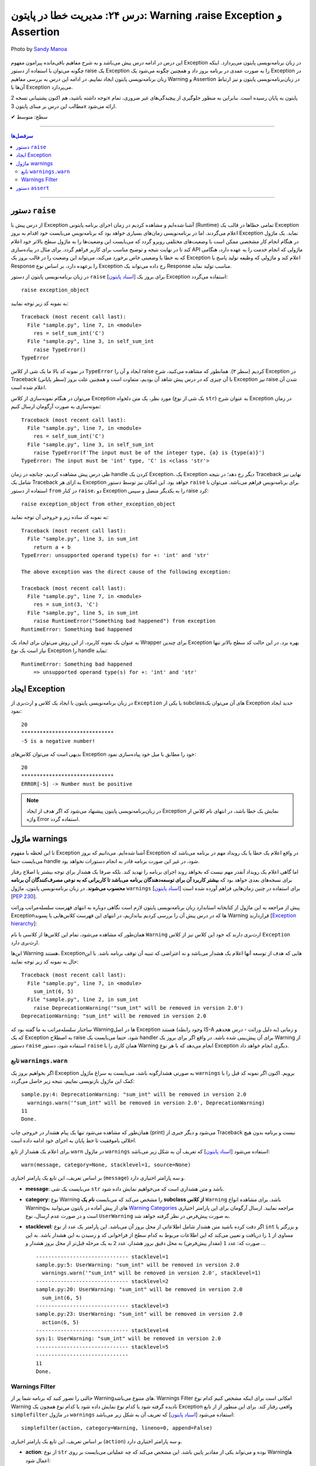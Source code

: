 .. role:: emoji-size

.. meta::
   :description: کتاب آموزش زبان برنامه نویسی پایتون به فارسی، مدیریت خطا در پایتون، raise Exception در پایتون، Warning در پایتون، Assertion پایتون, assert در پایتون
   :keywords:  آموزش, آموزش پایتون, آموزش برنامه نویسی, پایتون, کتابخانه, پایتون, Exception در پایتون


درس ۲۴: مدیریت خطا در پایتون: Warning ،raise Exception و Assertion
===================================================================================================

.. figure:: /_static/pages/24-python-raise-exception-warning-assertion.jpg
    :align: center
    :alt: مدیریت خطا در پایتون:Warning ،raise Exception و Assertion
    :class: page-image

    Photo by `Sandy Manoa <https://unsplash.com/photos/DnuC3-ZNBPQ>`__
  
  
این درس در ادامه درس پیش می‌باشد و به شرح مفاهیم باقی‌مانده پیرامون مفهوم Exception در زبان برنامه‌نویسی پایتون می‌پردازد. اینکه چگونه می‌توان با استفاده از دستور raise یک Exception را به صورت عمدی در برنامه بروز داد و همچنین چگونه می‌شود یک Exception در زبان برنامه‌نویسی پایتون ایجاد نماییم. در ادامه این درس به بررسی مفاهیم Warning و Assertion در زبان‌برنامه‌نویسی پایتون و نیز ارتباط آن‌ها با Exception می‌پردازد.


توجه داشته باشید، هم اکنون پشتیبانی نسخه 2x پایتون به پایان رسیده است. بنابراین	به منظور جلوگیری از پیچیدگی‌های غیر ضروری، تمام مطالب این درس بر مبنای پایتون 3x ارائه می‌شود.



:emoji-size:`✔` سطح: متوسط

----


.. contents:: سرفصل‌ها
    :depth: 2

----


دستور ``raise``
~~~~~~~~~~~~~~~~~~~~~~~~~~~

از درس پیش با Exception آشنا شده‌ایم و مشاهده کردیم در زمان اجرای برنامه پایتونی (Runtime) تمامی خطاها در قالب یک Exception اعلام می‌گردند. اما در برنامه‌نویسی زمان‌های بسیاری خواهد بود که برنامه‌نویس می‌بایست خود اقدام به بروز Exception نماید. یک ماژول در هنگام انجام کار مشخصی ممکن است با وضعیت‌های مختلفی روبرو گردد که می‌بایست این وضعیت‌ها را به ماژول سطح بالاتر خود اعلام کند تا در نهایت نتیجه و توضیح مناسب برای کاربر فراهم گردد. برای مثال در پیاده‌سازی API ماژولی که انجام خدمت را به عهده دارد، هنگامی که به خطا یا وضعیتی  خاص برخورد می‌کند، می‌تواند این وضعیت را در قالب بروز یک Exception اعلام کند و ماژولی که وظیفه تولید پاسخ یا Response را برعهده دارد، بر اساس نوع Exception رخ داده می‌تواند یک Response مناسب تولید نماید.

در زبان برنامه‌نویسی پایتون از دستور ``raise`` [`اسناد پایتون <https://docs.python.org/3/reference/simple_stmts.html#raise>`__] برای بروز یک Exception استفاده می‌گردد::

    raise exception_object

به نمونه کد زیر توجه نمایید:

.. code-block:: python
    :linenos:
    
    def self_sum_int(a):
        if not isinstance(a, int):
            raise TypeError()
        
        return a + a

    res = self_sum_int('C')
    print(res)


::

    Traceback (most recent call last):
      File "sample.py", line 7, in <module>
        res = self_sum_int('C')
      File "sample.py", line 3, in self_sum_int
        raise TypeError()
    TypeError

در نمونه کد بالا ما یک شی از کلاس ``TypeError`` ایجاد و آن را raise کردیم (سطر ۳). همانطور که مشاهده می‌کنید، شرح Exception در Traceback (سطر پایانی) با آن چیزی که در درس پیش شاهد آن بودیم، متفاوت است و همچنین علت بروز Exception نیز raise شدن آن اعلام شده است. 

می‌توان در هنگام نمونه‌سازی از کلاس Exception مورد نظر، یک متن دلخواه (یک شی از نوع ``str``) به عنوان شرح Exception در زمان نمونه‌سازی به صورت آرگومان ارسال کنیم:


.. code-block:: python
    :linenos:
    
    def self_sum_int(a):
        if not isinstance(a, int):
            raise TypeError(f"The input must be 'int' type, {a!r} is {type(a)}")
        
        return a + a

    res = self_sum_int('C')
    print(res)


::

    Traceback (most recent call last):
      File "sample.py", line 7, in <module>
        res = self_sum_int('C')
      File "sample.py", line 3, in self_sum_int
        raise TypeError(f'The input must be of the integer type, {a} is {type(a)}')
    TypeError: The input must be 'int' type, 'C' is <class 'str'>


طی درس پیش مشاهده کردیم، چنانچه در زمان handle کردن یک Exception، یک Exception دیگر رخ دهد؛ در نتیجه Traceback نهایی نیز شامل یک Traceback به ازای هر Exception خواهد بود. این امکان نیز توسط دستور ``raise`` برای برنامه‌نویس فراهم می‌باشد. می‌توان با استفاده از دستور ``from`` در کنار  ``raise``،  دو Exception را به یکدیگر متصل و سپس raise کرد::

   raise exception_object from other_exception_object

به نمونه کد ساده زیر و خروجی آن توجه نمایید:

.. code-block:: python
    :linenos:
    
    def sum_int(a, b):
        try:
            return a + b
        except Exception as exception:
            raise RuntimeError("Something bad happened") from exception

    res = sum_int(3, 'C')
    print(res)

::

    Traceback (most recent call last):
      File "sample.py", line 3, in sum_int
        return a + b
    TypeError: unsupported operand type(s) for +: 'int' and 'str'

    The above exception was the direct cause of the following exception:

    Traceback (most recent call last):
      File "sample.py", line 7, in <module>
        res = sum_int(3, 'C')
      File "sample.py", line 5, in sum_int
        raise RuntimeError("Something bad happened") from exception
    RuntimeError: Something bad happened

به عنوان یک نمونه کاربرد، از این روش می‌توان برای ایجاد یک Wrapper برای چندین Exception بهره برد. در این حالت کد سطح بالاتر تنها نیاز است یک نوع Exception را handle نماید:

.. code-block:: python
    :linenos:
    
    def sum_int(a, b):
        try:
            return a + b
        except TypeError as type_err:
            raise RuntimeError(f'Something bad happened \n    => {str(type_err)}') from type_err



    try:
        res = sum_int(3, 'C')
        print(res)
    
    except RuntimeError as runtime_err:
        print(f'{runtime_err.__class__.__name__}: {str(runtime_err)}')

::

    RuntimeError: Something bad happened 
        => unsupported operand type(s) for +: 'int' and 'str'

ایجاد Exception
~~~~~~~~~~~~~~~~~~~~~~~~~~~

در زبان برنامه‌نویسی پایتون با ایجاد یک کلاس و ارث‌بری از ``Exception`` یا یکی از subclassهای آن می‌توان یک Exception جدید ایجاد نمود:

.. code-block:: python
    :linenos:
    
    class NegativeNumberError(Exception):
        """Raised when the input value is negative number"""
        pass


    def plus(num):
        if num < 0:
            raise NegativeNumberError(f'{num} is a negative number!')
            
        return num + num


    try:
        print(plus(10))
        print('*' * 30)
        print(plus(-5))
    
    except NegativeNumberError as err:
        print(str(err))
    
    except:
        print('Something bad happened!')
        
::

   20
   ******************************
   -5 is a negative number!

بدیهی است که می‌توان کلاس‌های Exception خود را مطابق با میل خود پیاده‌سازی نمود:

.. code-block:: python
    :linenos:
    
    class NegativeNumberError(Exception):
        """Raised when the input value is negative number"""
    
        def __init__(self, number, message="Number must be positive"):
            self.number = number
            self.message = message
            super().__init__(self.message)

        def __str__(self):
            return f'ERROR[{self.number}] -> {self.message}'


    def plus(num):
        if num < 0:
            raise NegativeNumberError(num)
            
        return num + num


    try:
        print(plus(10))
        print('*' * 30)
        print(plus(-5))
    
    except NegativeNumberError as err:
        print(str(err))
    
    except:
        print('Something bad happened!')
        
::

   20
   ******************************
   ERROR[-5] -> Number must be positive


.. note::
  در  زبان‌برنامه‌نویسی پایتون پیشنهاد می‌شود که اگر هدف از ایجاد Exception نمایش یک خطا باشد، در انتهای نام کلاس از واژه Error استفاده گردد.


ماژول warnings
~~~~~~~~~~~~~~~~~~~~~~~~~~~

تا این لحظه با مفهوم Exception آشنا شده‌ایم. می‌دانیم که بروز Exception در واقع اعلام یک خطا یا یک رویداد مهم در برنامه می‌باشد که می‌بایست حتما handle شود، در غیر این صورت برنامه قادر به انجام دستورات نخواهد بود.

اما گاهی اعلام یک رویداد آنقدر مهم نیست که بخواهد روند اجرای برنامه را تهدید کند. بلکه صرفا یک هشدار برای توجه بیشتر یا اصلاح رفتار برای نسخه‌های بعدی خواهد بود که **بیشتر کاربرد آن برای توسعه‌دهندگان برنامه می‌باشد تا کاربرانی که به نوعی مصرف‌کنندگان آن برنامه محسوب می‌شوند**. در زبان برنامه‌نویسی پایتون، ماژول ``warnings`` [`اسناد پایتون <https://docs.python.org/3/library/warnings.html>`__] برای استفاده در چنین زمان‌هایی فراهم آورده شده است [`PEP 230 <https://www.python.org/dev/peps/pep-0230>`__].


پیش از مراجعه به این ماژول از کتابخانه استاندارد زبان برنامه‌نویسی پایتون لازم است نگاهی دوباره به انتهای فهرست سلسله‌مراتب وراثت Exceptionها که در درس پیش آن را بررسی کردیم بیاندازیم، در انتهای این فهرست کلاس‌هایی با پسوند Warning قراردارند [`Exception hierarchy <https://docs.python.org/3/library/exceptions.html#exception-hierarchy>`__]:


.. image:: /_static/l24-python-exception-hierarchy-warnings.png
    :align: center
    :alt: Exception Hierarchy در پایتون به همراه warnings

همان‌طور که مشاهده می‌شود، تمام این کلاس‌ها از کلاسی با نام ``Warning`` ارث‌بری دارند که خود این کلاس نیز از کلاس ``Exception`` ارث‌بری دارد. 

این‌ها Warning هستند، Exceptionهایی که هدف از توسعه آنها اعلام یک هشدار می‌باشد و نه اعتراضی که تنبیه آن توقف برنامه باشد. با این حال به نمونه کد زیر توجه نمایید:

.. code-block:: python
    :linenos:

    def sum_int(a, b):
        raise DeprecationWarning('"sum_int" will be removed in version 2.0')
        sum = a + b
        print(sum)


    sum_int(6, 5)
    print('Done.')

::

    Traceback (most recent call last):
      File "sample.py", line 7, in <module>
        sum_int(6, 5)
      File "sample.py", line 2, in sum_int
        raise DeprecationWarning('"sum_int" will be removed in version 2.0')
    DeprecationWarning: "sum_int" will be removed in version 2.0

ساختار سلسله‌مراتب به ما گفته بود که Warningها در اصل Exception هستند (وجود رابطه IS-A به دلیل وراثت - درس هجدهم) و زمانی که یک Exception به اصطلاح raise شود، حتما می‌بایست یک handler برای آن پیش‌بینی شده باشد. در واقع اگر برای بروز یک Warning از دستور ``raise`` استفاده شود، دستور ``raise`` همان کاری را با Warning انجام می‌دهد که با هر نوع Exception دیگری انجام خواهد داد.


تابع ``warnings.warn``
---------------------------


اگر بخواهیم بروز یک Exception به صورتی هشدارگونه باشد، می‌بایست به سراغ ماژول ``warnings`` برویم. اکنون اگر نمونه کد قبل را با کمک این ماژول بازنویسی نماییم، نتیجه زیر حاصل می‌گردد:

.. code-block:: python
    :linenos:

    import warnings

    def sum_int(a, b):
        warnings.warn('"sum_int" will be removed in version 2.0', DeprecationWarning)
        sum = a + b
        print(sum)


    sum_int(6, 5)
    print('Done.')

::

    sample.py:4: DeprecationWarning: "sum_int" will be removed in version 2.0
      warnings.warn('"sum_int" will be removed in version 2.0', DeprecationWarning)
    11
    Done.

همان‌طور که مشاهده می‌شود تنها یک پیام هشدار در خروجی چاپ (print) می‌شود و دیگر خبری از Traceback نیست و برنامه بدون هیچ اخلالی باموفقیت تا خط پایان به اجرای خود ادامه داده است. 


برای اعلام یک هشدار از تابع ``warn`` در ماژول ``warnings`` استفاده می‌شود [`اسناد پایتون <https://docs.python.org/3/library/warnings.html#warnings.warn>`__] که تعریف آن به شکل زیر می‌باشد::

    warn(message, category=None, stacklevel=1, source=None)

بر اساس تعریف، این تابع یک پارامتر اجباری (``message``) و سه پارامتر اختیاری دارد.

* **message**: می‌بایست یک شی ``str`` باشد و متن هشداری است که می‌خواهیم نمایش داده شود.

* **category**: نوع Warning را مشخص می‌کند که می‌بایست **نام یک subclass از کلاس** ``Warning`` باشد. برای مشاهده انواع Warningهای از پیش آماده در پایتون می‌توانید به `Warning Categories <https://docs.python.org/3/library/warnings.html#warning-categories>`__ مراجعه نمایید. ارسال آرگومان برای این پارامتر اختیاری است و در صورت عدم ارسال، نوع ``UserWarning`` به صورت پیش‌فرض در نظر گرفته خواهد شد. 

* **stacklevel**: اگر دقت کرده باشید متن هشدار شامل اطلاعاتی از محل بروز آن می‌باشد. این پارامتر یک عدد از نوع ``int`` و بزرگتر یا مساوی از ``1`` را دریافت و تعیین می‌کند که این اطلاعات مربوط به کدام سطح از  فراخوانی کد و رسیدن به این هشدار باشد. به این صورت که: عدد ``1`` (مقدار پیش‌فرض) به محل دقیق بروز هشدار، عدد ``2`` به یک مرحله قبل‌تر از محل بروز هشدار و ...

  .. code-block:: python
      :linenos:


      import warnings

      def sum_int(a, b):
          print('-' * 30,  'stacklevel=1')
          warnings.warn('"sum_int" will be removed in version 2.0', stacklevel=1)
          print('-' * 30,  'stacklevel=2')
          warnings.warn('"sum_int" will be removed in version 2.0', stacklevel=2)
          print('-' * 30,  'stacklevel=3')
          warnings.warn('"sum_int" will be removed in version 2.0', stacklevel=3)
          print('-' * 30,  'stacklevel=4')
          warnings.warn('"sum_int" will be removed in version 2.0', stacklevel=4)
          print('-' * 30,  'stacklevel=5')
          warnings.warn('"sum_int" will be removed in version 2.0', stacklevel=5)
          print('-' * 30)
          sum = a + b
          print(sum)


      def action(a, b):
         sum_int(6, 5)


      action(6, 5)
      print('Done.')

  ::

      ------------------------------ stacklevel=1
      sample.py:5: UserWarning: "sum_int" will be removed in version 2.0
        warnings.warn('"sum_int" will be removed in version 2.0', stacklevel=1)
      ------------------------------ stacklevel=2
      sample.py:20: UserWarning: "sum_int" will be removed in version 2.0
        sum_int(6, 5)
      ------------------------------ stacklevel=3
      sample.py:23: UserWarning: "sum_int" will be removed in version 2.0
        action(6, 5)
      ------------------------------ stacklevel=4
      sys:1: UserWarning: "sum_int" will be removed in version 2.0
      ------------------------------ stacklevel=5
      ------------------------------
      11
      Done.

Warnings Filter
----------------------

حالتی را تصور کنید که برنامه شما پر از Warningهای متنوع می‌باشد. Warnings Filter امکانی است برای اینکه مشخص کنیم کدام نوع Warning نادیده گرفته شود یا کدام نوع نمایش داده شود یا کدام نوع همچون یک Exception واقعی رفتار کند. برای این منظور از از تابع ``simplefilter`` در ماژول ``warnings`` استفاده می‌شود [`اسناد پایتون <https://docs.python.org/3/library/warnings.html#warnings.simplefilter>`__] که تعریف آن به شکل زیر می‌باشد::

    simplefilter(action, category=Warning, lineno=0, append=False)

بر اساس تعریف، این تابع یک پارامتر اجباری (``action``) و سه پارامتر اختیاری دارد.


* **action**: از نوع ``str`` بوده و می‌تواند یکی از مقادیر پایین باشد. این مشخص می‌کند که چه عملیاتی می‌بایست بر روی Warningها اعمال شود:

  .. container:: table

	  ======================  ===================================================================
	  مقدار                   توضیحات
	  ======================  ===================================================================
	  ``'default'``           حالت پیش‌فرض، هر Warning به ازای سطری که در آن قرار دارد یکبار چاپ شود
	  ``'error'``             تبدیل رفتار Warning به Exception واقعی - بروز خطا
	  ``'ignore'``            نادیده گرفتن Warning
	  ``'always'``            Warning هر بار چاپ شود
	  ``'module'``            هر Warning به ازای هر ماژول تنها یکبار چاپ شود
	  ``'once'``              هر Warning به ازای کل برنامه تنها یکبار چاپ شود
	  ======================  ===================================================================

* **category**: نوع Warning را مشخص می‌کند که می‌بایست **نام یک subclass از کلاس** ``Warning`` باشد. ارسال آرگومان برای این پارامتر اختیاری است و در صورت عدم ارسال، عمل مشخص شده توسط پارامتر action برای تمام انواع Warningها در برنامه اعمال می‌گردد. 

به نمونه کدهای زیر توجه نمایید:

.. code-block:: python
    :linenos:

    import warnings
    warnings.simplefilter('ignore')
    # $ python3 -Wi sample.py
    # $ python3 -Wignore sample.py


    print('-------Before #01-------')
    warnings.warn('#01')
    print('-------After  #01-------')

::

    -------Before #01-------
    -------After  #01-------


.. code-block:: python
    :linenos:

    import warnings
    warnings.simplefilter('ignore', DeprecationWarning)
    # $ python3 -Wignore::DeprecationWarning sample.py
    # $ python3 -Wi::DeprecationWarning sample.py


    print('-------Before #02-------')
    warnings.warn('#02')
    print('-------After  #02-------')

    print('-------Before #03-------')
    warnings.warn('#03', DeprecationWarning)
    print('-------After  #03-------')

::

    -------Before #02-------
    sample.py:8: UserWarning: #02
      warnings.warn('#02')
    -------After  #02-------
    -------Before #03-------
    -------After  #03-------


.. code-block:: python
    :linenos:

    import warnings
    warnings.simplefilter('error')
    # $ python3 -We sample.py
    # $ python3 -Werror sample.py


    print('-------Before #04-------')
    warnings.warn('#04')
    print('-------After  #04-------')


::

      -------Before #04-------
      Traceback (most recent call last):
        File "sample.py", line 8, in <module>
          warnings.warn('#04')
      UserWarning: #04


.. tip:: 

   اعمال Filter در زمان اجرای اسکریپت نیز با استفاده از کلید ``W-`` ممکن می‌باشد [`اسناد پایتون <https://docs.python.org/3/using/cmdline.html#cmdoption-w>`__] که در هر نمونه کد، معادل دستور اجرای پایتون نیز به صورت کامنت درج شده است.


.. tip:: 

  همانند Exceptionها می‌توانید انواع Warning خود را ایجاد نمایید. برای این منظور تنها کافی است یک کلاس ایجاد نمایید که از کلاس ``Warning`` یا یکی از subclassهای آن ارث‌بری داشته باشد.

.. note:: 

  این بخش به دلیل وابستگی مبحث Warning با مبحث مهم Exception در زبان‌برنامه‌نویسی پایتون و صرفا به منظور آشنایی خوانندگان با همچنین قابلیتی در این زبان تهیه شده است. ماژول ``warnings`` امکانات گسترده‌تری را فراهم می‌آورد که پرداختن به تمام آن‌ها خارج از حوصله این درس می‌بود، بنابراین علاقه‌مندان برای مطالعه بیشتر می‌توانند به مستندات رسمی پایتون مراجعه نمایند.



دستور ``assert``
~~~~~~~~~~~~~~~~~~~~~~~~~~~

ادعا یا Assertion در برنامه‌نویسی به عبارت‌های ساده از شرط‌های بولی گفته می‌شود که درستی یک «وضعیت» یا یک «حقیقت» در کد را بررسی می‌کنند. باید توجه داشت Assertion در واقع یک ابزار برای کمک به توسعه برنامه می‌باشد که کاربرد آن در ایجاد تست کد در زمان تست‌نویسی و دیباگ (Debug) برنامه در محیط توسعه می‌باشد و نه در محیط اجرای برنامه به عنوان محصول.


فلوچارت یک Assertion به صورت زیر ترسیم می‌شود:

.. image:: /_static/l24-python-assertion-flowchart.png
    :align: center
    :width: 450
    :alt: دستور ``assert`` در پایتون - فلوچارت Assertion


در زبان برنامه‌نویسی پایتون Assertion با استفاده از دستور ``assert`` پیاده‌سازی می‌گردد [`اسناد پایتون <https://docs.python.org/3/reference/simple_stmts.html#the-assert-statement>`__] و با یکی از دو سینتکس زیر قابل پیاده‌سازی می‌باشد::

    assert condition_expression 

::

    assert condition_expression, 'error_message'


به نمونه کد زیر توجه نمایید:

.. code-block:: python
    :linenos:

    def average(numbers):
        assert len(numbers) != 0
        return sum(numbers)/len(numbers)

    numbers = [1, 2, 3, 4, 5]
    print(f'Average of {numbers}: {average(numbers)}')

    print('-' * 30)

    numbers = []
    print(f'Average of {numbers}: {average(numbers)}')

::

    Average of [1, 2, 3, 4, 5]: 3.0
    ------------------------------
    Traceback (most recent call last):
      File "sample.py", line 11, in <module>
        print(f'Average of {numbers}: {average(numbers)}')
      File "sample.py", line 2, in average
        assert len(numbers) != 0
    AssertionError


فرض توسعه‌دهنده تابع ``average`` مثال قبل این بوده که به این تابع داده‌ای با طول صفر ارسال نمی‌گردد، ولی اگر در زمان تست یا ادامه مراحل توسعه برنامه این مقدار ارسال گردد، باید یک فکری برای اصلاح آن کرد! چرا که این تابع آمادگی کافی برای تبدیل شدن به یک باگ در برنامه را دارد!

می‌توان برای دستور ``assert`` یک پیام خطا نیز اختصاص داد:


.. code-block:: python
    :linenos:

    def average(numbers):
        assert len(numbers) != 0, 'List[numbers] is empty.'
        return sum(numbers)/len(numbers)

    numbers = []
    print(f'Average of {numbers}: {average(numbers)}')

::

    Traceback (most recent call last):
      File "sample.py", line 6, in <module>
        print(f'Average of {numbers}: {average(numbers)}')
      File "sample.py", line 2, in average
        assert len(numbers) != 0, 'List[numbers] is empty.'
    AssertionError: List[numbers] is empty.


همانطور پیش‌تر بیان شده دستورهای ``assert`` یک قابلیت برای زمان توسعه می‌باشند بنابراین باید توجه داشت که تمامی این دستورات هنگامی که برنامه با کلید بهینه‌سازی (Optimization - درس چهارم) یعنی ``O-`` یا ``OO-`` اجرا گردد، در زمان کامپیال حذف و در بایت‌کد قرار نخواهند گرفت::

    $ python -O script.py


این شرایط مشابه حالتی است که بجای دستور ``assert``، مستقیم از دستور ``raise`` به شکل زیر استفاده نماییم::

    if __debug__:
        if not condition_expression: raise AssertionError()

::

    if __debug__:
        if not condition_expression: raise AssertionError('error_message')

``__debug__`` یک متغیر داخلی در محیط اجرای پایتون با مقدار پیش‌فرض ``True`` می‌باشد [`اسناد پایتون <https://docs.python.org/3/library/constants.html#__debug__>`__]. مقدار این متغیر در تمام طول مدت اجرای برنامه ثابت خواهد بود و تنها زمانی که برنامه با کلید بهینه‌سازی اجرا گردد، مقدار آن به ``False`` تغییر می‌یابد. بنابراین دستور ``raise AssertionError`` هیچگاه اجرا نخواهد شد.


همچنین نباید فراموش کرد که ``AssertionError`` یکی از Exceptionهای آماده پایتون می‌باشد [`اسناد پایتون <https://docs.python.org/3/library/exceptions.html#AssertionError>`__]. بنابراین هنگام بروز ممکن است توسط دستور ``try``، به صورت ناخواسته handle شود:

.. code-block:: python
    :linenos:

    def average(numbers):
        assert len(numbers) != 0, 'List[numbers] is empty.'
        return sum(numbers)/len(numbers)

    try:

        numbers = []
        print(f'Average of {numbers}: {average(numbers)}')

    except Exception as err: # or except:
        print('Something bad happened!')

::

    Something bad happened!



|

----

:emoji-size:`😊` امیدوارم مفید بوده باشه

`لطفا دیدگاه و سوال‌های مرتبط با این درس خود را در کدرز مطرح نمایید. <https://www.coderz.ir/python-tutorial-raise-exception-warnings-assertion>`_



